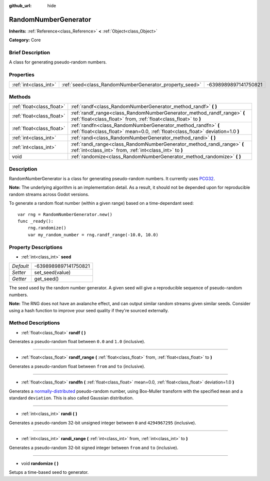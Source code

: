 :github_url: hide

.. Generated automatically by doc/tools/makerst.py in Godot's source tree.
.. DO NOT EDIT THIS FILE, but the RandomNumberGenerator.xml source instead.
.. The source is found in doc/classes or modules/<name>/doc_classes.

.. _class_RandomNumberGenerator:

RandomNumberGenerator
=====================

**Inherits:** :ref:`Reference<class_Reference>` **<** :ref:`Object<class_Object>`

**Category:** Core

Brief Description
-----------------

A class for generating pseudo-random numbers.

Properties
----------

+-----------------------+--------------------------------------------------------+----------------------+
| :ref:`int<class_int>` | :ref:`seed<class_RandomNumberGenerator_property_seed>` | -6398989897141750821 |
+-----------------------+--------------------------------------------------------+----------------------+

Methods
-------

+---------------------------+--------------------------------------------------------------------------------------------------------------------------------------------------+
| :ref:`float<class_float>` | :ref:`randf<class_RandomNumberGenerator_method_randf>` **(** **)**                                                                               |
+---------------------------+--------------------------------------------------------------------------------------------------------------------------------------------------+
| :ref:`float<class_float>` | :ref:`randf_range<class_RandomNumberGenerator_method_randf_range>` **(** :ref:`float<class_float>` from, :ref:`float<class_float>` to **)**      |
+---------------------------+--------------------------------------------------------------------------------------------------------------------------------------------------+
| :ref:`float<class_float>` | :ref:`randfn<class_RandomNumberGenerator_method_randfn>` **(** :ref:`float<class_float>` mean=0.0, :ref:`float<class_float>` deviation=1.0 **)** |
+---------------------------+--------------------------------------------------------------------------------------------------------------------------------------------------+
| :ref:`int<class_int>`     | :ref:`randi<class_RandomNumberGenerator_method_randi>` **(** **)**                                                                               |
+---------------------------+--------------------------------------------------------------------------------------------------------------------------------------------------+
| :ref:`int<class_int>`     | :ref:`randi_range<class_RandomNumberGenerator_method_randi_range>` **(** :ref:`int<class_int>` from, :ref:`int<class_int>` to **)**              |
+---------------------------+--------------------------------------------------------------------------------------------------------------------------------------------------+
| void                      | :ref:`randomize<class_RandomNumberGenerator_method_randomize>` **(** **)**                                                                       |
+---------------------------+--------------------------------------------------------------------------------------------------------------------------------------------------+

Description
-----------

RandomNumberGenerator is a class for generating pseudo-random numbers. It currently uses `PCG32 <http://www.pcg-random.org/>`_.

**Note:** The underlying algorithm is an implementation detail. As a result, it should not be depended upon for reproducible random streams across Godot versions.

To generate a random float number (within a given range) based on a time-dependant seed:

::

    var rng = RandomNumberGenerator.new()
    func _ready():
        rng.randomize()
        var my_random_number = rng.randf_range(-10.0, 10.0)

Property Descriptions
---------------------

.. _class_RandomNumberGenerator_property_seed:

- :ref:`int<class_int>` **seed**

+-----------+----------------------+
| *Default* | -6398989897141750821 |
+-----------+----------------------+
| *Setter*  | set_seed(value)      |
+-----------+----------------------+
| *Getter*  | get_seed()           |
+-----------+----------------------+

The seed used by the random number generator. A given seed will give a reproducible sequence of pseudo-random numbers.

**Note:** The RNG does not have an avalanche effect, and can output similar random streams given similar seeds. Consider using a hash function to improve your seed quality if they're sourced externally.

Method Descriptions
-------------------

.. _class_RandomNumberGenerator_method_randf:

- :ref:`float<class_float>` **randf** **(** **)**

Generates a pseudo-random float between ``0.0`` and ``1.0`` (inclusive).

----

.. _class_RandomNumberGenerator_method_randf_range:

- :ref:`float<class_float>` **randf_range** **(** :ref:`float<class_float>` from, :ref:`float<class_float>` to **)**

Generates a pseudo-random float between ``from`` and ``to`` (inclusive).

----

.. _class_RandomNumberGenerator_method_randfn:

- :ref:`float<class_float>` **randfn** **(** :ref:`float<class_float>` mean=0.0, :ref:`float<class_float>` deviation=1.0 **)**

Generates a `normally-distributed <https://en.wikipedia.org/wiki/Normal_distribution>`_ pseudo-random number, using Box-Muller transform with the specified ``mean`` and a standard ``deviation``. This is also called Gaussian distribution.

----

.. _class_RandomNumberGenerator_method_randi:

- :ref:`int<class_int>` **randi** **(** **)**

Generates a pseudo-random 32-bit unsigned integer between ``0`` and ``4294967295`` (inclusive).

----

.. _class_RandomNumberGenerator_method_randi_range:

- :ref:`int<class_int>` **randi_range** **(** :ref:`int<class_int>` from, :ref:`int<class_int>` to **)**

Generates a pseudo-random 32-bit signed integer between ``from`` and ``to`` (inclusive).

----

.. _class_RandomNumberGenerator_method_randomize:

- void **randomize** **(** **)**

Setups a time-based seed to generator.

